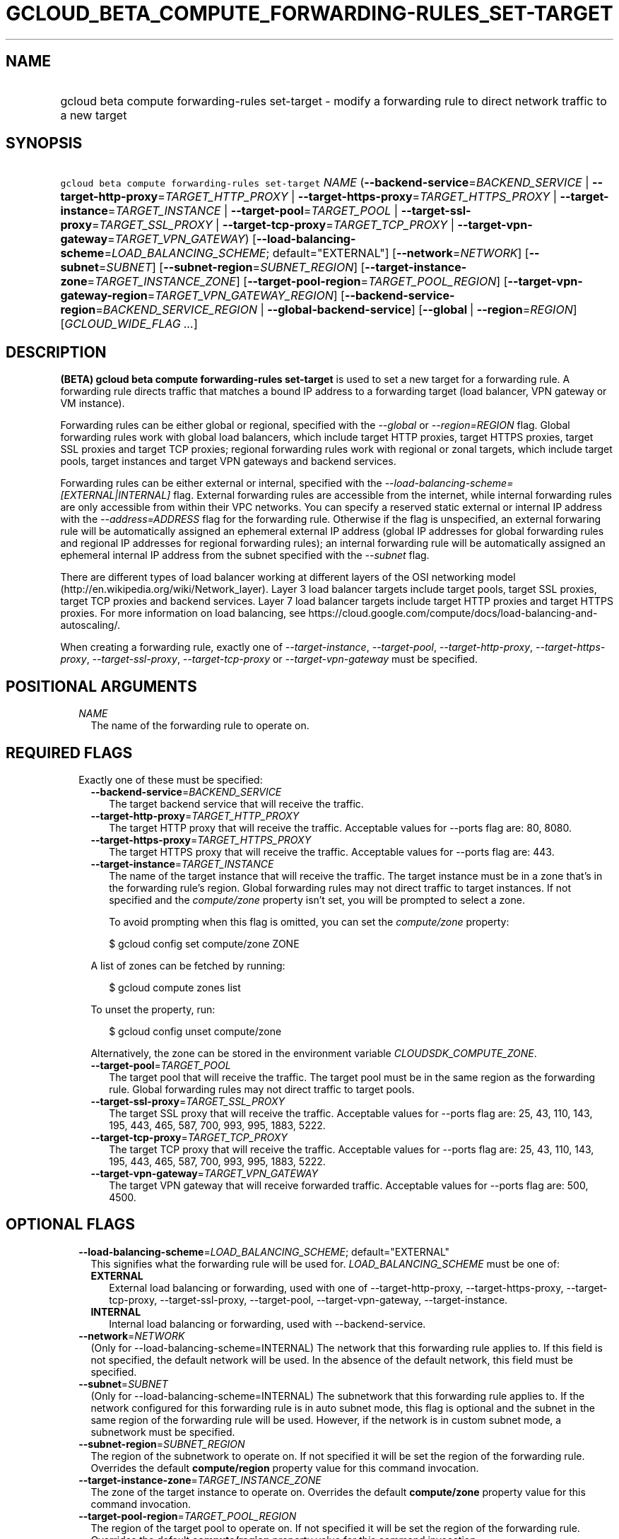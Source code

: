
.TH "GCLOUD_BETA_COMPUTE_FORWARDING\-RULES_SET\-TARGET" 1



.SH "NAME"
.HP
gcloud beta compute forwarding\-rules set\-target \- modify a forwarding rule to direct network traffic to a new target



.SH "SYNOPSIS"
.HP
\f5gcloud beta compute forwarding\-rules set\-target\fR \fINAME\fR (\fB\-\-backend\-service\fR=\fIBACKEND_SERVICE\fR\ |\ \fB\-\-target\-http\-proxy\fR=\fITARGET_HTTP_PROXY\fR\ |\ \fB\-\-target\-https\-proxy\fR=\fITARGET_HTTPS_PROXY\fR\ |\ \fB\-\-target\-instance\fR=\fITARGET_INSTANCE\fR\ |\ \fB\-\-target\-pool\fR=\fITARGET_POOL\fR\ |\ \fB\-\-target\-ssl\-proxy\fR=\fITARGET_SSL_PROXY\fR\ |\ \fB\-\-target\-tcp\-proxy\fR=\fITARGET_TCP_PROXY\fR\ |\ \fB\-\-target\-vpn\-gateway\fR=\fITARGET_VPN_GATEWAY\fR) [\fB\-\-load\-balancing\-scheme\fR=\fILOAD_BALANCING_SCHEME\fR;\ default="EXTERNAL"] [\fB\-\-network\fR=\fINETWORK\fR] [\fB\-\-subnet\fR=\fISUBNET\fR] [\fB\-\-subnet\-region\fR=\fISUBNET_REGION\fR] [\fB\-\-target\-instance\-zone\fR=\fITARGET_INSTANCE_ZONE\fR] [\fB\-\-target\-pool\-region\fR=\fITARGET_POOL_REGION\fR] [\fB\-\-target\-vpn\-gateway\-region\fR=\fITARGET_VPN_GATEWAY_REGION\fR] [\fB\-\-backend\-service\-region\fR=\fIBACKEND_SERVICE_REGION\fR\ |\ \fB\-\-global\-backend\-service\fR] [\fB\-\-global\fR\ |\ \fB\-\-region\fR=\fIREGION\fR] [\fIGCLOUD_WIDE_FLAG\ ...\fR]



.SH "DESCRIPTION"

\fB(BETA)\fR \fBgcloud beta compute forwarding\-rules set\-target\fR is used to
set a new target for a forwarding rule. A forwarding rule directs traffic that
matches a bound IP address to a forwarding target (load balancer, VPN gateway or
VM instance).

Forwarding rules can be either global or regional, specified with the
\f5\fI\-\-global\fR\fR or \f5\fI\-\-region=REGION\fR\fR flag. Global forwarding
rules work with global load balancers, which include target HTTP proxies, target
HTTPS proxies, target SSL proxies and target TCP proxies; regional forwarding
rules work with regional or zonal targets, which include target pools, target
instances and target VPN gateways and backend services.

Forwarding rules can be either external or internal, specified with the
\f5\fI\-\-load\-balancing\-scheme=[EXTERNAL|INTERNAL]\fR\fR flag. External
forwarding rules are accessible from the internet, while internal forwarding
rules are only accessible from within their VPC networks. You can specify a
reserved static external or internal IP address with the
\f5\fI\-\-address=ADDRESS\fR\fR flag for the forwarding rule. Otherwise if the
flag is unspecified, an external forwaring rule will be automatically assigned
an ephemeral external IP address (global IP addresses for global forwarding
rules and regional IP addresses for regional forwarding rules); an internal
forwarding rule will be automatically assigned an ephemeral internal IP address
from the subnet specified with the \f5\fI\-\-subnet\fR\fR flag.

There are different types of load balancer working at different layers of the
OSI networking model (http://en.wikipedia.org/wiki/Network_layer). Layer 3 load
balancer targets include target pools, target SSL proxies, target TCP proxies
and backend services. Layer 7 load balancer targets include target HTTP proxies
and target HTTPS proxies. For more information on load balancing, see
https://cloud.google.com/compute/docs/load\-balancing\-and\-autoscaling/.


When creating a forwarding rule, exactly one of
\f5\fI\-\-target\-instance\fR\fR, \f5\fI\-\-target\-pool\fR\fR,
\f5\fI\-\-target\-http\-proxy\fR\fR, \f5\fI\-\-target\-https\-proxy\fR\fR,
\f5\fI\-\-target\-ssl\-proxy\fR\fR, \f5\fI\-\-target\-tcp\-proxy\fR\fR or
\f5\fI\-\-target\-vpn\-gateway\fR\fR must be specified.



.SH "POSITIONAL ARGUMENTS"

.RS 2m
.TP 2m
\fINAME\fR
The name of the forwarding rule to operate on.


.RE
.sp

.SH "REQUIRED FLAGS"

.RS 2m
.TP 2m

Exactly one of these must be specified:

.RS 2m
.TP 2m
\fB\-\-backend\-service\fR=\fIBACKEND_SERVICE\fR
The target backend service that will receive the traffic.

.TP 2m
\fB\-\-target\-http\-proxy\fR=\fITARGET_HTTP_PROXY\fR
The target HTTP proxy that will receive the traffic. Acceptable values for
\-\-ports flag are: 80, 8080.

.TP 2m
\fB\-\-target\-https\-proxy\fR=\fITARGET_HTTPS_PROXY\fR
The target HTTPS proxy that will receive the traffic. Acceptable values for
\-\-ports flag are: 443.

.TP 2m
\fB\-\-target\-instance\fR=\fITARGET_INSTANCE\fR
The name of the target instance that will receive the traffic. The target
instance must be in a zone that's in the forwarding rule's region. Global
forwarding rules may not direct traffic to target instances. If not specified
and the \f5\fIcompute/zone\fR\fR property isn't set, you will be prompted to
select a zone.

To avoid prompting when this flag is omitted, you can set the
\f5\fIcompute/zone\fR\fR property:

.RS 2m
$ gcloud config set compute/zone ZONE
.RE

A list of zones can be fetched by running:

.RS 2m
$ gcloud compute zones list
.RE

To unset the property, run:

.RS 2m
$ gcloud config unset compute/zone
.RE

Alternatively, the zone can be stored in the environment variable
\f5\fICLOUDSDK_COMPUTE_ZONE\fR\fR.

.TP 2m
\fB\-\-target\-pool\fR=\fITARGET_POOL\fR
The target pool that will receive the traffic. The target pool must be in the
same region as the forwarding rule. Global forwarding rules may not direct
traffic to target pools.

.TP 2m
\fB\-\-target\-ssl\-proxy\fR=\fITARGET_SSL_PROXY\fR
The target SSL proxy that will receive the traffic. Acceptable values for
\-\-ports flag are: 25, 43, 110, 143, 195, 443, 465, 587, 700, 993, 995, 1883,
5222.

.TP 2m
\fB\-\-target\-tcp\-proxy\fR=\fITARGET_TCP_PROXY\fR
The target TCP proxy that will receive the traffic. Acceptable values for
\-\-ports flag are: 25, 43, 110, 143, 195, 443, 465, 587, 700, 993, 995, 1883,
5222.

.TP 2m
\fB\-\-target\-vpn\-gateway\fR=\fITARGET_VPN_GATEWAY\fR
The target VPN gateway that will receive forwarded traffic. Acceptable values
for \-\-ports flag are: 500, 4500.


.RE
.RE
.sp

.SH "OPTIONAL FLAGS"

.RS 2m
.TP 2m
\fB\-\-load\-balancing\-scheme\fR=\fILOAD_BALANCING_SCHEME\fR; default="EXTERNAL"
This signifies what the forwarding rule will be used for.
\fILOAD_BALANCING_SCHEME\fR must be one of:

.RS 2m
.TP 2m
\fBEXTERNAL\fR
External load balancing or forwarding, used with one of \-\-target\-http\-proxy,
\-\-target\-https\-proxy, \-\-target\-tcp\-proxy, \-\-target\-ssl\-proxy,
\-\-target\-pool, \-\-target\-vpn\-gateway, \-\-target\-instance.
.TP 2m
\fBINTERNAL\fR
Internal load balancing or forwarding, used with \-\-backend\-service.

.RE
.sp
.TP 2m
\fB\-\-network\fR=\fINETWORK\fR
(Only for \-\-load\-balancing\-scheme=INTERNAL) The network that this forwarding
rule applies to. If this field is not specified, the default network will be
used. In the absence of the default network, this field must be specified.

.TP 2m
\fB\-\-subnet\fR=\fISUBNET\fR
(Only for \-\-load\-balancing\-scheme=INTERNAL) The subnetwork that this
forwarding rule applies to. If the network configured for this forwarding rule
is in auto subnet mode, this flag is optional and the subnet in the same region
of the forwarding rule will be used. However, if the network is in custom subnet
mode, a subnetwork must be specified.

.TP 2m
\fB\-\-subnet\-region\fR=\fISUBNET_REGION\fR
The region of the subnetwork to operate on. If not specified it will be set the
region of the forwarding rule. Overrides the default \fBcompute/region\fR
property value for this command invocation.

.TP 2m
\fB\-\-target\-instance\-zone\fR=\fITARGET_INSTANCE_ZONE\fR
The zone of the target instance to operate on. Overrides the default
\fBcompute/zone\fR property value for this command invocation.

.TP 2m
\fB\-\-target\-pool\-region\fR=\fITARGET_POOL_REGION\fR
The region of the target pool to operate on. If not specified it will be set the
region of the forwarding rule. Overrides the default \fBcompute/region\fR
property value for this command invocation.

.TP 2m
\fB\-\-target\-vpn\-gateway\-region\fR=\fITARGET_VPN_GATEWAY_REGION\fR
The region of the VPN gateway to operate on. If not specified it will be set the
region of the forwarding rule. Overrides the default \fBcompute/region\fR
property value for this command invocation.

.TP 2m

At most one of these may be specified:

.RS 2m
.TP 2m
\fB\-\-backend\-service\-region\fR=\fIBACKEND_SERVICE_REGION\fR
The region of the backend service to operate on. If not specified it will be set
the region of the forwarding rule. Overrides the default \fBcompute/region\fR
property value for this command invocation.

.TP 2m
\fB\-\-global\-backend\-service\fR
If provided, it is assumed the backend service is global.

.RE
.sp
.TP 2m

At most one of these may be specified:

.RS 2m
.TP 2m
\fB\-\-global\fR
If provided, it is assumed the forwarding rule is global.

.TP 2m
\fB\-\-region\fR=\fIREGION\fR
The region of the forwarding rule to operate on. If not specified, you will be
prompted to select a region.

To avoid prompting when this flag is omitted, you can set the
\f5\fIcompute/region\fR\fR property:

.RS 2m
$ gcloud config set compute/region REGION
.RE

A list of regions can be fetched by running:

.RS 2m
$ gcloud compute regions list
.RE

To unset the property, run:

.RS 2m
$ gcloud config unset compute/region
.RE

Alternatively, the region can be stored in the environment variable
\f5\fICLOUDSDK_COMPUTE_REGION\fR\fR.


.RE
.RE
.sp

.SH "GCLOUD WIDE FLAGS"

These flags are available to all commands: \-\-account, \-\-configuration,
\-\-flatten, \-\-format, \-\-help, \-\-log\-http, \-\-project, \-\-quiet,
\-\-trace\-token, \-\-user\-output\-enabled, \-\-verbosity. Run \fB$ gcloud
help\fR for details.



.SH "NOTES"

This command is currently in BETA and may change without notice. These variants
are also available:

.RS 2m
$ gcloud compute forwarding\-rules set\-target
$ gcloud alpha compute forwarding\-rules set\-target
.RE


